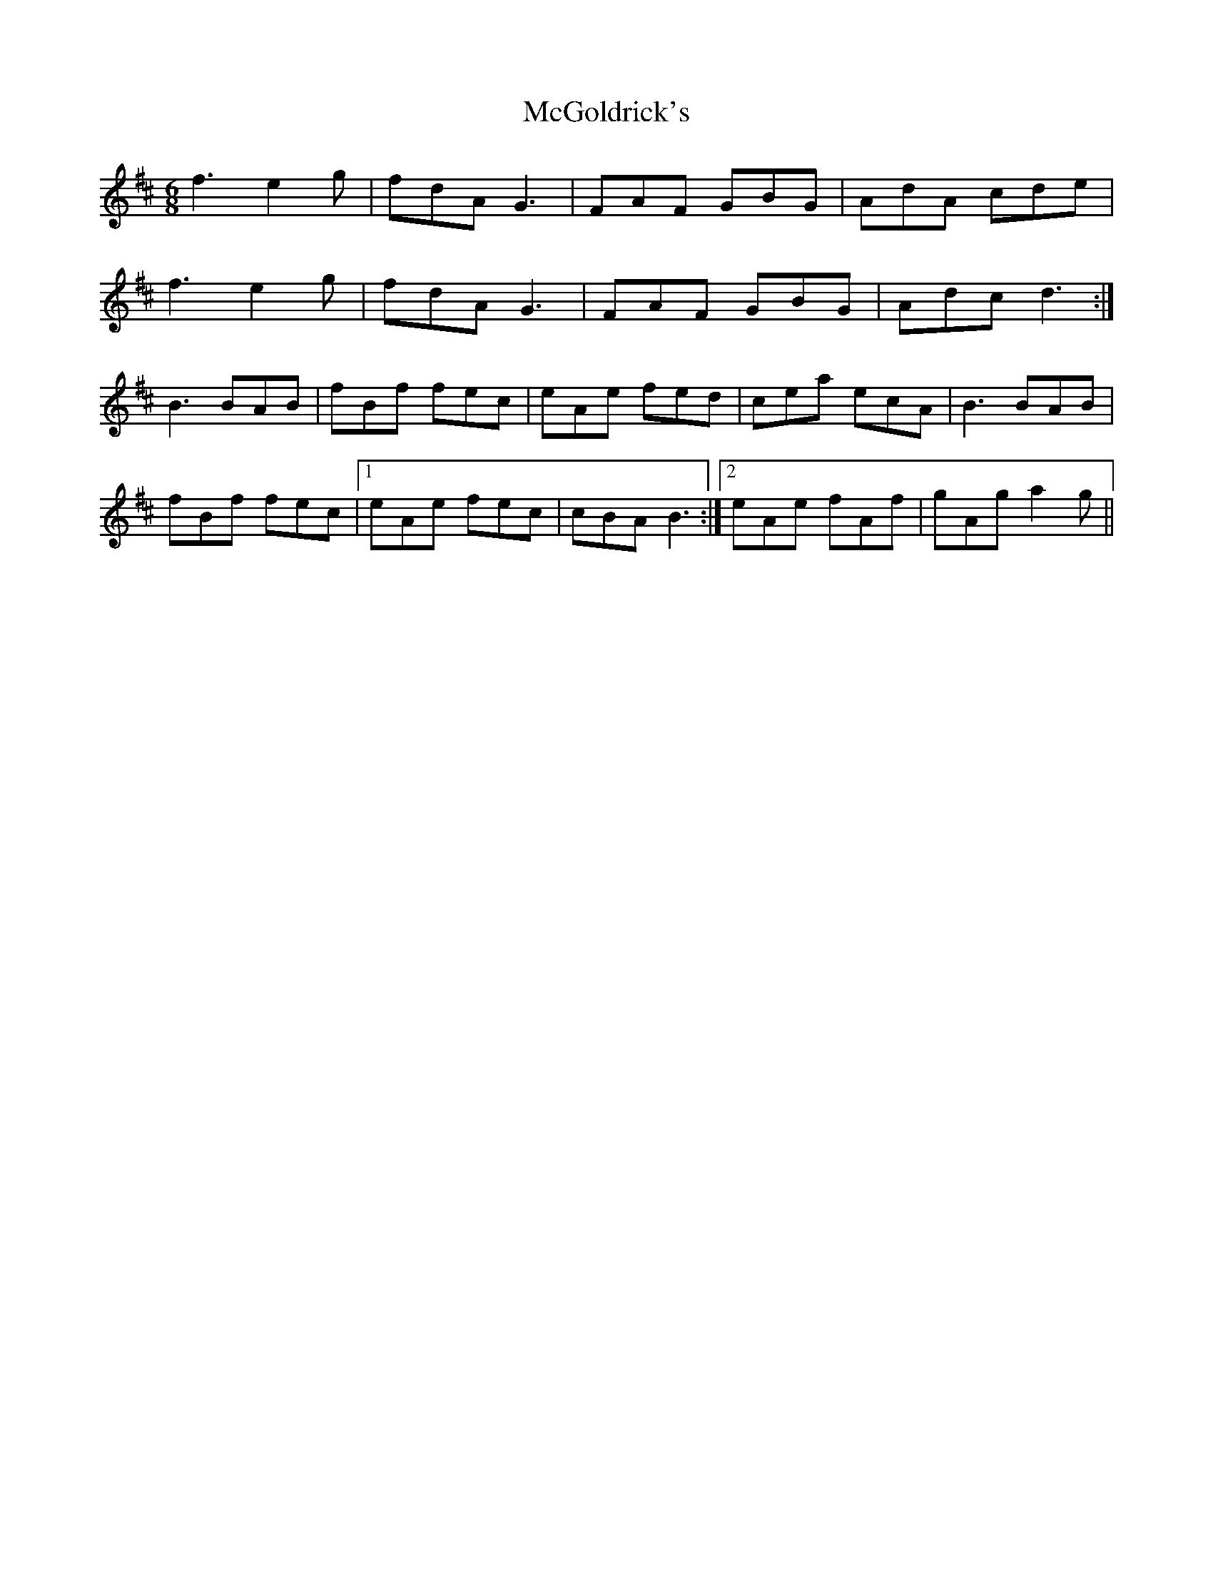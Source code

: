 X: 26113
T: McGoldrick's
R: jig
M: 6/8
K: Dmajor
f3 e2 g|fdA G3|FAF GBG|AdA cde|
f3 e2 g|fdA G3|FAF GBG|Adc d3:|
B3 BAB|fBf fec|eAe fed|cea ecA|B3 BAB|
fBf fec|1 eAe fec|cBA B3:|2 eAe fAf|gAg a2 g||

